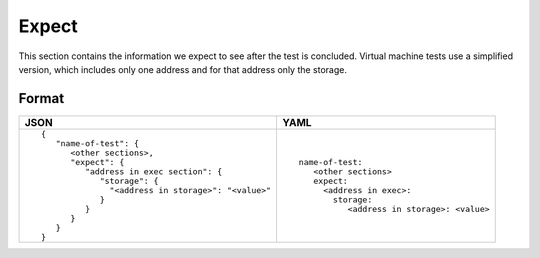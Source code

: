 Expect
======
This section contains the information we expect to see after the test is 
concluded. Virtual machine tests use a simplified version, which 
includes only one address and for that address only the storage.


Format
------

.. list-table::
   :header-rows: 1

   * - JSON

     - YAML

   * -

       ::

           {
              "name-of-test": {
                 <other sections>,
                 "expect": {
                    "address in exec section": {
                       "storage": {
                         "<address in storage>": "<value>"
                       }
                    }
                 }
              }
           }          


     -

       ::

           name-of-test:
              <other sections>
              expect:
                <address in exec>:
                  storage:
                     <address in storage>: <value>
